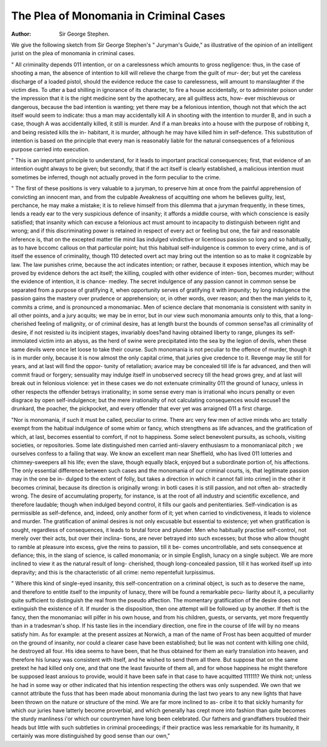 The Plea of Monomania in Criminal Cases
========================================

:Author: Sir George Stephen.
We give the following sketch from Sir George Stephen's " Juryman's
Guide," as illustrative of the opinion of an intelligent jurist on the plea
of monomania in criminal cases.

" All criminality depends 011 intention, or on a carelessness which
amounts to gross negligence: thus, in the case of shooting a man, the
absence of intention to kill will relieve the charge from the guilt of mur-
der; but yet the careless discharge of a loaded pistol, should the evidence
reduce the case to carelessness, will amount to manslaughter if the victim
dies. To utter a bad shilling in ignorance of its character, to fire a
house accidentally, or to administer poison under the impression that it
is the right medicine sent by the apothecary, are all guiltless acts, how-
ever mischievous or dangerous, because the bad intention is wanting;
yet there may be a felonious intention, though not that which the act
itself would seem to indicate: thus a man may accidentally kill A in
shooting with the intention to murder B, and in such a case, though A
was accidentally killed, it still is murder. And if a man breaks into a
house with the purpose of robbing it, and being resisted kills the in-
habitant, it is murder, although he may have killed him in self-defence.
This substitution of intention is based on the principle that every man is
reasonably liable for the natural consequences of a felonious purpose
carried into execution.

" This is an important principle to understand, for it leads to important
practical consequences; first, that evidence of an intention ought always
to be given; but secondly, that if the act itself is clearly established, a
malicious intention must sometimes be inferred, though not actually
proved in the form peculiar to the crime.

" The first of these positions is very valuable to a juryman, to preserve
him at once from the painful apprehension of convicting an innocent
man, and from the culpable Aveakness of acquitting one whom he believes
guilty, lest, perchance, he may make a mistake; it is to relieve himself
from this dilemma that a juryman frequently, in these times, lends a
ready ear to the very suspicious defence of insanity; it affords a middle
course, with which conscience is easily satisfied; that insanity which can
excuse a felonious act must amount to incapacity to distinguish between
right and wrong; and if this discriminating power is retained in respect
of every act or feeling but one, the fair and reasonable inference is, that
on the excepted matter tlie mind lias indulged vindictive or licentious
passion so long and so habitually, as to have bccomc callous on that
particular point; hut this habitual self-indulgence is common to every
crime, and is of itself the essence of criminality, though 110 detected
overt act may bring out the intention so as to make it cognizable by
law. The law punishes crime, because the act indicates intention; or
rather, because it exposes intention, which may be proved by evidence
dehors the act itself; the killing, coupled with other evidence of inten-
tion, becomes murder; without the evidence of intention, it is chance-
medley. The secret indulgence of any passion cannot in common sense
be separated from a purpose of gratifying it, when opportunity serves of
gratifying it with impunity; by long indulgence the passion gains the
mastery over prudence or apprehension; or, in other words, over reason;
and then the man yields to it, commits a crime, and is pronounced a
monomaniac. Men of science declare that monomania is consistent
with sanity in all other points, and a jury acquits; we may be in error,
but in our view such monomania amounts only to this, that a long-
cherished feeling of malignity, or of criminal desire, has at length burst
the bounds of common sense?as all criminality of desire, if not resisted
iu its incipient stages, invariably does?and having obtained liberty to
range, plunges its self-immolated victim into an abyss, as the herd of
swine were precipitated into the sea by the legion of devils, when these
same devils were once let loose to take their course. Such monomania
is not peculiar to the offence of murder, though it is in murder only,
because it is now almost the only capital crime, that juries give credence
to it. Revenge may lie still for years, and at last will find the oppor-
tunity of retaliation; avarice may be concealed till life is far advanced,
and then will commit fraud or forgery; sensuality may indulge itself in
unobserved secrecy till the head grows grey, and at last will break out
in felonious violence: yet in these cases we do not extenuate criminality
011 the ground of lunacy, unless in other respects the offender betrays
irrationality; in some sense every man is irrational who incurs penalty
or even disgrace by open self-indulgence; but the mere irrationality of
not calculating consequences would excuse1 the drunkard, the poacher,
the pickpocket, and every offender that ever yet was arraigned 011 a first
charge.

"Nor is monomania, if such it must be called, peculiar to crime.
There arc very few men of active minds who arc totally exempt from
the habitual indulgence of some whim or fancy, which strengthens as
life advances, and the gratification of which, at last, becomes essential to
comfort, if not to happiness. Some select benevolent pursuits, as schools,
visiting societies, or repositories. Some late distinguished men carried
anti-slavery enthusiasm to a monomaniacal pitch ; we ourselves confess
to a failing that way. We know an excellent man near Sheffield, who
has lived 011 lotteries and chimney-sweepers all his life; even the slave,
though equally black, enjoyed but a subordinate portion of, his affections.
The only essential difference between such cases and the monomania of
our criminal courts, is, that legitimate passion may in the one be in-
dulged to the extent of folly, but takes a direction in which it cannot
fall into crime] in the other it becomes criminal, because its direction is
originally wrong: in botli cases it is still passion, and not often ab-
stractedly wrong. The desire of accumulating property, for instance, is
at the root of all industry and scientific excellence, and therefore laudable;
though when indulged beyond control, it fills our gaols and penitentiaries.
Self-vindication is as permissible as self-defence, and, indeed, only another
form of it; yet when carried to vindictiveness, it leads to violence and
murder. The gratification of animal desires is not only excusable but
essential to existence; yet when gratification is sought, regardless of
consequences, it leads to brutal force and plunder. Men who habitually
practise self-control, not merely over their acts, but over their inclina-
tions, are never betrayed into such excesses; but those who allow thought
to ramble at pleasure into excess, give the reins to passion, till it be-
comes uncontrollable, and sets consequence at defiance; this, in the slang
of science, is called monomania; or in simple English, lunacy on a single
subject. We are more inclined to view it as the natural result of long-
cherished, though long-concealed passion, till it has worked itself up into
depravity; and this is the characteristic of all crime: nemo repentefuit
lurpissimus.

" Where this kind of single-eyed insanity, this self-concentration on a
criminal object, is such as to deserve the name, and therefore to entitle
itself to the impunity of lunacy, there will be found a remarkable pecu-
liarity about it, a peculiarity quite sufficient to distinguish the real from
the pseudo affection. The momentary gratification of the desire does
not extinguish the existence of it. If murder is the disposition, then
one attempt will be followed up by another. If theft is the fancy, then
the monomaniac will pilfer in his own house, and from his children,
guests, or servants, yet more frequently than in a tradesman's shop. If
his taste lies in the incendiary direction, one fire in the course of life
will by no means satisfy him. As for example: at the present assizes at
Norwich, a man of the name of Frost has been acquitted of murder on
the ground of insanity, nor could a clearer case have been established;
but lie was not content with killing one child, he destroyed all four.
His idea seems to have been, that he thus obtained for them an early
translation into heaven, and therefore his lunacy was consistent with
itself, and he wished to send them all there. But suppose that on the
same pretext he had killed only one, and that one the least favourite of
them all, and for whose happiness he might therefore be supposed least
anxious to provide, would it have been safe in that case to have acquitted
111111? We think not; unless he had in some way or other indicated
that his intention respecting the others was only suspended. We own
that we cannot attribute the fuss that has been made about monomania
during the last two years to any new lights that have been thrown on
the nature or structure of the mind. We are far more inclined to as-
cribe it to that sickly humanity for which our juries have latterly become
proverbial, and which generally has crept more into fashion than quite
becomes the sturdy manliness i'or which our countrymen have long been
celebrated. Our fathers and grandfathers troubled their heads but little
with such subtleties in criminal proceedings; if their practice was less
remarkable for its humanity, it certainly was more distinguished by good
sense than our own,"
